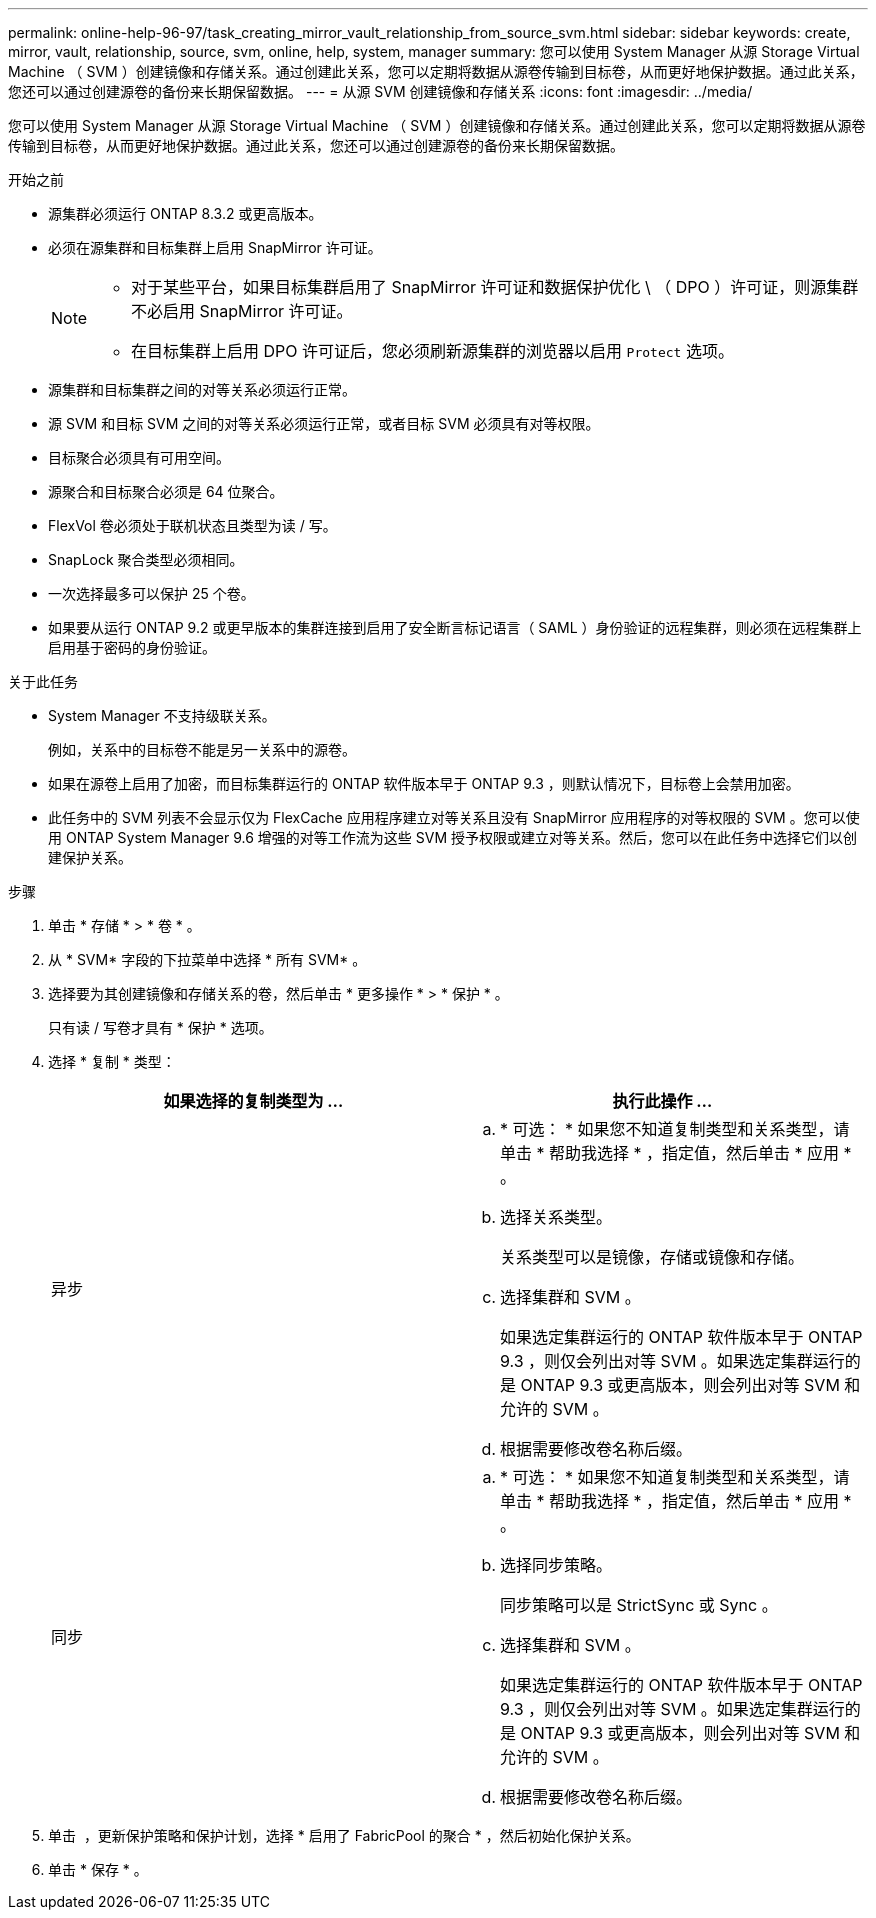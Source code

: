 ---
permalink: online-help-96-97/task_creating_mirror_vault_relationship_from_source_svm.html 
sidebar: sidebar 
keywords: create, mirror, vault, relationship, source, svm, online, help, system, manager 
summary: 您可以使用 System Manager 从源 Storage Virtual Machine （ SVM ）创建镜像和存储关系。通过创建此关系，您可以定期将数据从源卷传输到目标卷，从而更好地保护数据。通过此关系，您还可以通过创建源卷的备份来长期保留数据。 
---
= 从源 SVM 创建镜像和存储关系
:icons: font
:imagesdir: ../media/


[role="lead"]
您可以使用 System Manager 从源 Storage Virtual Machine （ SVM ）创建镜像和存储关系。通过创建此关系，您可以定期将数据从源卷传输到目标卷，从而更好地保护数据。通过此关系，您还可以通过创建源卷的备份来长期保留数据。

.开始之前
* 源集群必须运行 ONTAP 8.3.2 或更高版本。
* 必须在源集群和目标集群上启用 SnapMirror 许可证。
+
[NOTE]
====
** 对于某些平台，如果目标集群启用了 SnapMirror 许可证和数据保护优化 \ （ DPO ）许可证，则源集群不必启用 SnapMirror 许可证。
** 在目标集群上启用 DPO 许可证后，您必须刷新源集群的浏览器以启用 `Protect` 选项。


====
* 源集群和目标集群之间的对等关系必须运行正常。
* 源 SVM 和目标 SVM 之间的对等关系必须运行正常，或者目标 SVM 必须具有对等权限。
* 目标聚合必须具有可用空间。
* 源聚合和目标聚合必须是 64 位聚合。
* FlexVol 卷必须处于联机状态且类型为读 / 写。
* SnapLock 聚合类型必须相同。
* 一次选择最多可以保护 25 个卷。
* 如果要从运行 ONTAP 9.2 或更早版本的集群连接到启用了安全断言标记语言（ SAML ）身份验证的远程集群，则必须在远程集群上启用基于密码的身份验证。


.关于此任务
* System Manager 不支持级联关系。
+
例如，关系中的目标卷不能是另一关系中的源卷。

* 如果在源卷上启用了加密，而目标集群运行的 ONTAP 软件版本早于 ONTAP 9.3 ，则默认情况下，目标卷上会禁用加密。
* 此任务中的 SVM 列表不会显示仅为 FlexCache 应用程序建立对等关系且没有 SnapMirror 应用程序的对等权限的 SVM 。您可以使用 ONTAP System Manager 9.6 增强的对等工作流为这些 SVM 授予权限或建立对等关系。然后，您可以在此任务中选择它们以创建保护关系。


.步骤
. 单击 * 存储 * > * 卷 * 。
. 从 * SVM* 字段的下拉菜单中选择 * 所有 SVM* 。
. 选择要为其创建镜像和存储关系的卷，然后单击 * 更多操作 * > * 保护 * 。
+
只有读 / 写卷才具有 * 保护 * 选项。

. 选择 * 复制 * 类型：
+
|===
| 如果选择的复制类型为 ... | 执行此操作 ... 


 a| 
异步
 a| 
.. * 可选： * 如果您不知道复制类型和关系类型，请单击 * 帮助我选择 * ，指定值，然后单击 * 应用 * 。
.. 选择关系类型。
+
关系类型可以是镜像，存储或镜像和存储。

.. 选择集群和 SVM 。
+
如果选定集群运行的 ONTAP 软件版本早于 ONTAP 9.3 ，则仅会列出对等 SVM 。如果选定集群运行的是 ONTAP 9.3 或更高版本，则会列出对等 SVM 和允许的 SVM 。

.. 根据需要修改卷名称后缀。




 a| 
同步
 a| 
.. * 可选： * 如果您不知道复制类型和关系类型，请单击 * 帮助我选择 * ，指定值，然后单击 * 应用 * 。
.. 选择同步策略。
+
同步策略可以是 StrictSync 或 Sync 。

.. 选择集群和 SVM 。
+
如果选定集群运行的 ONTAP 软件版本早于 ONTAP 9.3 ，则仅会列出对等 SVM 。如果选定集群运行的是 ONTAP 9.3 或更高版本，则会列出对等 SVM 和允许的 SVM 。

.. 根据需要修改卷名称后缀。


|===
. 单击 *image:../media/nas_bridge_202_icon_settings_olh_96_97.gif[""]* ，更新保护策略和保护计划，选择 * 启用了 FabricPool 的聚合 * ，然后初始化保护关系。
. 单击 * 保存 * 。


